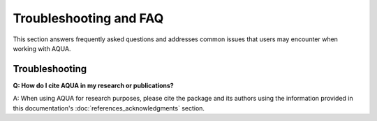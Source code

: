 Troubleshooting and FAQ
=======================

This section answers frequently asked questions and addresses common issues that users may encounter when working with AQUA.

Troubleshooting
---------------

**Q: How do I cite AQUA in my research or publications?**

A: When using AQUA for research purposes, please cite the package 
and its authors using the information provided in this documentation's :doc:`references_acknowledgments` section.
